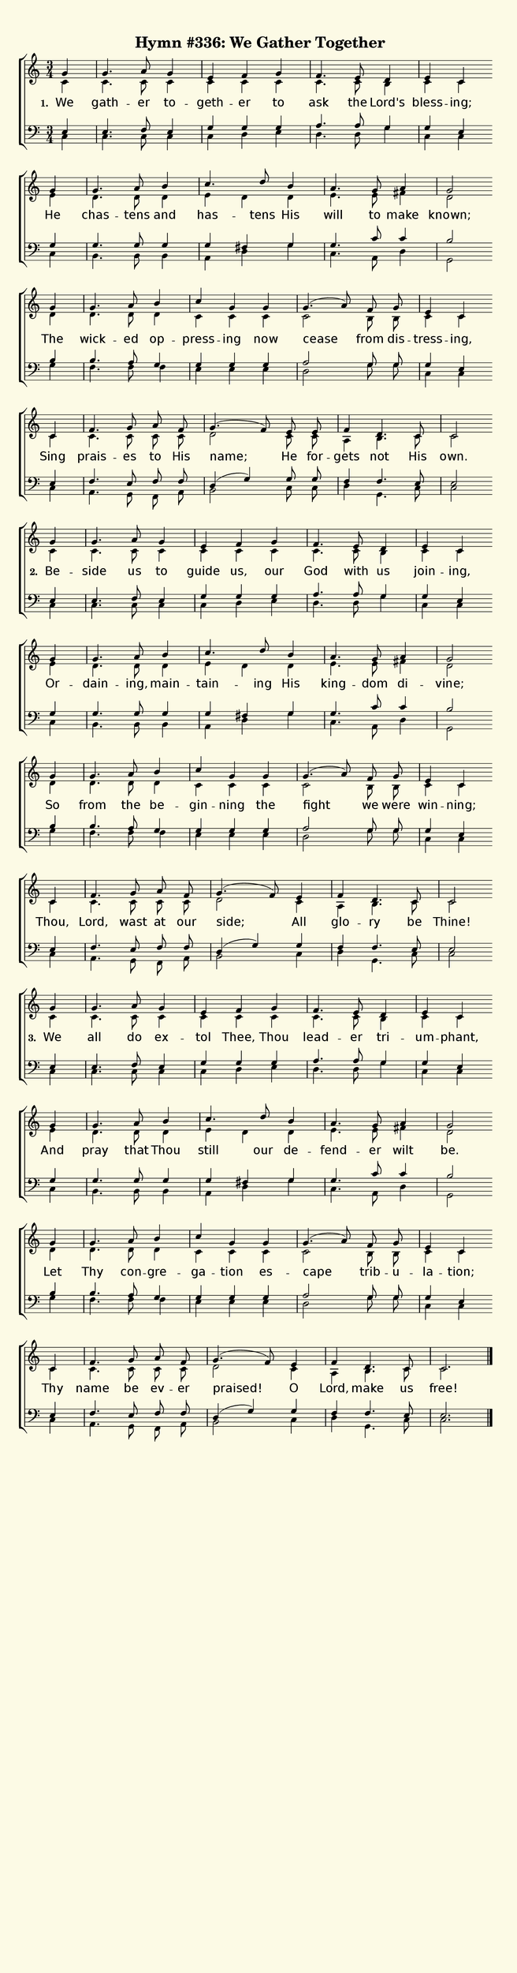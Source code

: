 % This is a lilypond file; running lilypond on it will generate a long single-page
% pdf as well as a midi file.
%
% The music and text was taken from the Presbyterian Hymnal (C) 1990, Hymn 559

\version "2.18.2"

hymntitle = "Hymn #336: We Gather Together"

% There are 4 systems, here labeled A, B, C, and D; each has 4 voices and 3 verses

sopranoNotesA = \relative  { g'4 | g4.     a8 g4 | e        f     g    | f4.     e8   d4     | e        c    }
altoNotesA    = \relative  { c'4 | c4.     c8 c4 | c        c     c    | c4.     c8   b4     | c        c    }
verseOneA     = \lyricmode { We  | gath -- er to -- geth -- er    to   | ask     the  Lord's | bless -- ing; }
verseTwoA     = \lyricmode { Be -- side    us to   guide    us,   our  | God     with us     | join  -- ing, }
verseThreeA   = \lyricmode { We  | all     do ex -- tol     Thee, Thou | lead -- er   tri   -- um    -- phant, }
tenorNotesA   = \relative  { e4  | e4.     f8 e4 | g        g     g    | a4.     a8   g4     | g        e    }
bassNotesA    = \relative  { c4  | c4.     c8 c4 | c        d     e    | d4.     d8   g4     | c,       c    }

sopranoNotesB = \relative  { g'4 | g4.     a8   b4   |  c4.    d8   b4  | a4.     g8  a4   | g2 }
altoNotesB    = \relative  { e'4 | d4.     d8   d4   |  e   d       d   | e4.     e8  fis4 | d2 }
verseOneB     = \lyricmode { He  | chas -- tens and  |  has -- tens His | will    to  make | known; }
verseTwoB     = \lyricmode { Or -- dain -- ing, main -- tain -- ing His | king -- dom di  -- vine;  }
verseThreeB   = \lyricmode { And | pray    that Thou |  still  our  de -- fend -- er  wilt | be. }
tenorNotesB   = \relative  { g4  | g4.     g8   g4   |  g   fis     g   | g4.     c8  c4   | b2 }
bassNotesB    = \relative  { c4  | b4.     b8   b4   |  a   d       g   | c,4.    a8  d4   | g,2 }

sopranoNotesC = \relative  { g'4 | g4.     a8   b4  | c        g    g   | g4.(  a8) f8   g    | e4       c }
altoNotesC    = \relative  { d'4 | d4.     d8   d4  | c        c    c   | c2        b8   b    | c4       c }
verseOneC     = \lyricmode { The | wick -- ed   op -- press -- ing  now | cease     from dis -- tress -- ing, }
verseTwoC     = \lyricmode { So  | from    the  be -- gin   -- ning the | fight     we   were | win   -- ning; }
verseThreeC   = \lyricmode { Let | Thy     con -- gre -- ga -- tion es -- cape      trib -- u -- la   -- tion; }
tenorNotesC   = \relative  { b4  | b4.     a8   g4  | g        g    g   | a2        g8   g8   | g4       e }
bassNotesC    = \relative  { g4  | f4.     f8   f4  | e        e    e   | d2        g8   g8   | c,4      c }

% Note: the last system is split into a different version for each verse to handle the ending and the dotted tie

sopranoNotesDOne    = \relative  { c'4   | f4.      g8 a  f   | g4.( f8) e8 e    | f4   d4.  c8  | c2 }
altoNotesDOne       = \relative  { c'4   | c4.      c8 c  c   | d2       c8 c    | a4   b4.  c8  | c2 }
verseOneD           = \lyricmode { Sing  | prais -- es to His | name;    He for -- gets not  His | own. }
tenorNotesDOne      = \relative  { e4    | f4.      e8 f  f   | d4( g)   g8 g    | f4   f4.  e8  | e2 }
bassNotesDOne       = \relative  { c4    | a4.      g8 f  a   | b2       c8 c    | d4   g,4. c8  | c2 }

sopranoNotesDTwo    = \relative  { c'4   | f4.      g8 a  f   | g4.( f8) e4  | f4     d4.  c8  | c2 }
altoNotesDTwo       = \relative  { c'4   | c4.      c8 c  c   | d2       c4  | a4     b4.  c8  | c2 }
verseTwoD           = \lyricmode { Thou, | Lord,  wast at our | side;    All | glo -- ry   be  | Thine! }
tenorNotesDTwo      = \relative  { e4    | f4.      e8 f  f   | d4( g)   g4  | f4     f4.  e8  | e2 }
bassNotesDTwo       = \relative  { c4    | a4.      g8 f  a   | b2       c4  | d4     g,4. c8  | c2 }

sopranoNotesDThree    = \relative  { c'4   | f4.      g8 a     f   | g4.( f8) e4  | f4     d4.  c8  | c2. }
altoNotesDThree       = \relative  { c'4   | c4.      c8 c     c   | d2       c4  | a4     b4.  c8  | c2. }
verseThreeD           = \lyricmode { Thy   | name     be ev -- er  | praised! O   | Lord,  make us  | free! }
tenorNotesDThree      = \relative  { e4    | f4.      e8 f     f   | d4( g)   g4  | f4     f4.  e8  | e2. }
bassNotesDThree       = \relative  { c4    | a4.      g8 f     a   | b2       c4  | d4     g,4. c8  | c2. }


% We now collect the 4 systems together:

verseOne     = { \set stanza = "1. " \verseOneA     \verseOneB     \verseOneC     \verseOneD     }
verseTwo     = { \set stanza = "2. " \verseTwoA     \verseTwoB     \verseTwoC     \verseTwoD     }
verseThree   = { \set stanza = "3. " \verseThreeA   \verseThreeB   \verseThreeC   \verseThreeD   }


sopranoNotes = { \repeat unfold 3 { \sopranoNotesA \sopranoNotesB \sopranoNotesC } \alternative { \sopranoNotesDOne \sopranoNotesDTwo \sopranoNotesDThree } }
altoNotes    = { \repeat unfold 3 { \altoNotesA    \altoNotesB    \altoNotesC    } \alternative { \altoNotesDOne    \altoNotesDTwo    \altoNotesDThree    } }
tenorNotes   = { \repeat unfold 3 { \tenorNotesA   \tenorNotesB   \tenorNotesC   } \alternative { \tenorNotesDOne   \tenorNotesDTwo   \tenorNotesDThree   } }
bassNotes    = { \repeat unfold 3 { \bassNotesA    \bassNotesB    \bassNotesC    } \alternative { \bassNotesDOne    \bassNotesDTwo    \bassNotesDThree    } }
verses       = { \verseOne \verseTwo \verseThree }

% this section gives the broad structure of the music

global = {
	\autoBeamOff
	\time 3/4
	\key c \major
	\partial 4
	\repeat unfold 12 { s4 | s2. | s | s | } \alternative { { s2 \bar "" \break } { s2. \bar "|." } }
}

% And here is the score:

\header {
	tagline = ##f
	title = \markup {
		% Set background color by making a big rectangle
		\with-dimensions #'(0 . 0) #'(0 . 0)
		\with-color #(rgb-color 0.99 0.98 0.9)
		\filled-box #'(-1000 . 1000) #'(-1000 . 4000) #0
		\hymntitle
	}
}

\score {
	\new ChoirStaff <<
		\new Staff = "women" <<
			\new Voice = "soprano" {
				\voiceOne
				<< \global \sopranoNotes >>
			}
			\new Voice = "alto" {
				\voiceTwo
				<< \global \altoNotes >>
			}
		>>

		\new Lyrics = "verses"

		\new Staff = "men" <<
			\clef bass
			\new Voice = "tenor" {
				\voiceThree
				<< \global \tenorNotes >>
			}
			\new Voice = "bass" {
				\voiceFour
				<< \global \bassNotes >>
			}
		>>

		\context Lyrics = "verses" \lyricsto "soprano" \verses
	>>
	\layout {
		indent = 0.0
		\context {
			\Score
			\override SpacingSpanner.base-shortest-duration = #(ly:make-moment 1/24)
			\override LyricText.font-size = 2.0
			\override LyricText.font-name = #"DejaVu Sans"
			\override BarNumber.break-visibility = ##(#f #f #f)
		}
	}
	\midi {
		\tempo 4 = 90
	}
}


% default is A4: 210 x 297mm
#(set! paper-alist (cons '("my size" . (cons (* 210 mm) (* 800 mm))) paper-alist))
\paper {
  #(set-paper-size "my size")
}
